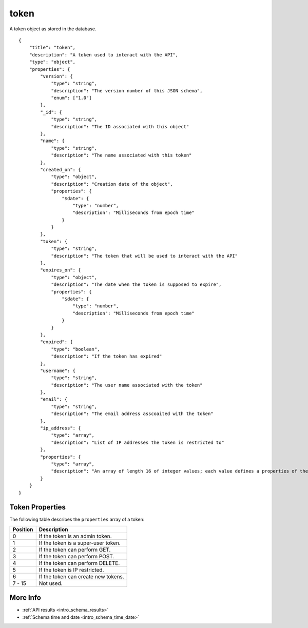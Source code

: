 .. _schema_token:

token
-----

A token object as stored in the database.

::

    {
        "title": "token",
        "description": "A token used to interact with the API",
        "type": "object",
        "properties": {
            "version": {
                "type": "string",
                "description": "The version number of this JSON schema",
                "enum": ["1.0"]
            },
            "_id": {
                "type": "string",
                "description": "The ID associated with this object"
            },
            "name": {
                "type": "string",
                "description": "The name associated with this token"
            },
            "created_on": {
                "type": "object",
                "description": "Creation date of the object",
                "properties": {
                    "$date": {
                        "type": "number",
                        "description": "Milliseconds from epoch time"
                    }
                }
            },
            "token": {
                "type": "string",
                "description": "The token that will be used to interact with the API"
            },
            "expires_on": {
                "type": "object",
                "description": "The date when the token is supposed to expire",
                "properties": {
                    "$date": {
                        "type": "number",
                        "description": "Milliseconds from epoch time"
                    }
                }
            },
            "expired": {
                "type": "boolean",
                "description": "If the token has expired"
            },
            "username": {
                "type": "string",
                "description": "The user name associated with the token"
            },
            "email": {
                "type": "string",
                "description": "The email address asscoaited with the token"
            },
            "ip_address": {
                "type": "array",
                "description": "List of IP addresses the token is restricted to"
            },
            "properties": {
                "type": "array",
                "description": "An array of length 16 of integer values; each value defines a properties of the token"
            }
        }
    }

Token Properties
****************

The following table describes the ``properties`` array of a token:

+----------+-------------------------------------+
| Position | Description                         |
+==========+=====================================+
| 0        | If the token is an admin token.     |
+----------+-------------------------------------+
| 1        | If the token is a super-user token. |
+----------+-------------------------------------+
| 2        | If the token can perform GET.       |
+----------+-------------------------------------+
| 3        | If the token can perform POST.      | 
+----------+-------------------------------------+
| 4        | If the token can perform DELETE.    |
+----------+-------------------------------------+
| 5        | If the token is IP restricted.      |
+----------+-------------------------------------+
| 6        | If the token can create new tokens. |
+----------+-------------------------------------+
| 7 - 15   | Not used.                           |
+----------+-------------------------------------+

More Info
*********

* :ref:`API results <intro_schema_results>`
* :ref:`Schema time and date <intro_schema_time_date>`

